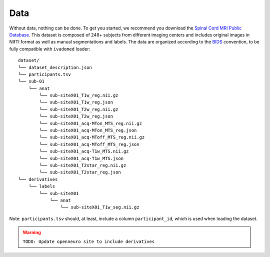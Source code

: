 Data
====

Without data, nothing can be done. To get you started, we recommend you
download the `Spinal Cord MRI Public
Database <https://openneuro.org/datasets/ds001919>`__. This dataset is
composed of 248+ subjects from different imaging centers and includes
original images in NIfTI format as well as manual segmentations and
labels. The data are organized according to the
`BIDS <http://bids.neuroimaging.io/>`__ convention, to be fully
compatible with ``ivadomed`` loader:

::

    dataset/
    └── dataset_description.json
    └── participants.tsv
    └── sub-01
        └── anat
            └── sub-siteX01_T1w_reg.nii.gz
            └── sub-siteX01_T1w_reg.json
            └── sub-siteX01_T2w_reg.nii.gz
            └── sub-siteX01_T2w_reg.json
            └── sub-siteX01_acq-MTon_MTS_reg.nii.gz
            └── sub-siteX01_acq-MTon_MTS_reg.json
            └── sub-siteX01_acq-MToff_MTS_reg.nii.gz
            └── sub-siteX01_acq-MToff_MTS_reg.json
            └── sub-siteX01_acq-T1w_MTS.nii.gz
            └── sub-siteX01_acq-T1w_MTS.json
            └── sub-siteX01_T2star_reg.nii.gz
            └── sub-siteX01_T2star_reg.json
    └── derivatives
        └── labels
            └── sub-siteX01
                └── anat
                    └── sub-siteX01_T1w_seg.nii.gz

Note: ``participants.tsv`` should, at least, include a column
``participant_id``, which is used when loading the dataset.

.. warning:: ``TODO: Update openneuro site to include derivatives``
